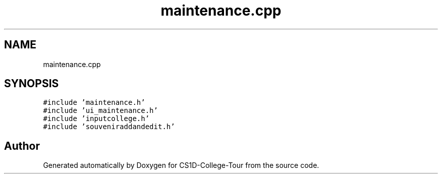 .TH "maintenance.cpp" 3 "Sun Mar 19 2023" "CS1D-College-Tour" \" -*- nroff -*-
.ad l
.nh
.SH NAME
maintenance.cpp
.SH SYNOPSIS
.br
.PP
\fC#include 'maintenance\&.h'\fP
.br
\fC#include 'ui_maintenance\&.h'\fP
.br
\fC#include 'inputcollege\&.h'\fP
.br
\fC#include 'souveniraddandedit\&.h'\fP
.br

.SH "Author"
.PP 
Generated automatically by Doxygen for CS1D-College-Tour from the source code\&.
